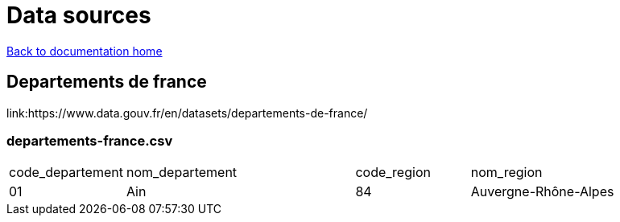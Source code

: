 = Data sources

link:../index.html[Back to documentation home]

== Departements de france

link:https://www.data.gouv.fr/en/datasets/departements-de-france/

=== departements-france.csv

[cols="1,2,1,2"]
|===
|code_departement
|nom_departement
|code_region
|nom_region

|01
|Ain
|84
|Auvergne-Rhône-Alpes
|===

